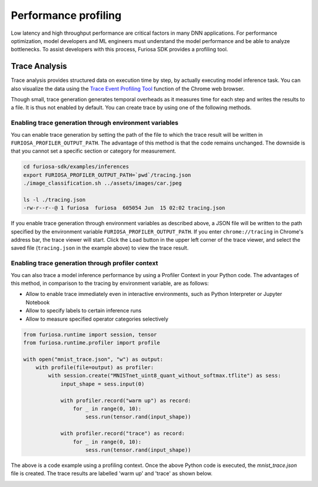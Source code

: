 .. _Profiling:

***********************************
Performance profiling
***********************************

Low latency and high throughput performance are critical factors in many DNN applications.
For performance optimization, model developers and ML engineers must understand the model performance and be able to analyze bottlenecks.
To assist developers with this process, Furiosa SDK provides a profiling tool.

Trace Analysis
---------------------------------------------------
Trace analysis provides structured data on execution time by step, by actually executing model inference task.
You can also visualize the data using the `Trace Event Profiling Tool <https://www.chromium.org/developers/how-tos/trace-event-profiling-tool/>`_ function of the Chrome web browser.

Though small, trace generation generates temporal overheads as it measures time for each step and writes the results to a file.
It is thus not enabled by default. You can create trace by using one of the following methods.


Enabling trace generation through environment variables
============================================================
You can enable trace generation by setting the path of the file to which the trace result will be written in ``FURIOSA_PROFILER_OUTPUT_PATH``. The advantage of this method is that the code remains unchanged. The downside is that you cannot set a specific section or category for measurement.

.. code-block:: sh

    cd furiosa-sdk/examples/inferences
    export FURIOSA_PROFILER_OUTPUT_PATH=`pwd`/tracing.json
    ./image_classification.sh ../assets/images/car.jpeg

    ls -l ./tracing.json
    -rw-r--r--@ 1 furiosa  furiosa  605054 Jun  15 02:02 tracing.json


If you enable trace generation through environment variables as described above, a JSON file will be written to the path specified by the environment variable ``FURIOSA_PROFILER_OUTPUT_PATH``.
If you enter ``chrome://tracing`` in Chrome's address bar, the trace viewer will start. Click the ``Load`` button in the upper left corner of the trace viewer, and select the saved file (``tracing.json`` in the example above) to view the trace result.

.. image:: ../../../imgs/tracing.png
  :alt: Tracing
  :class: with-shadow
  :align: center
  :width: 600


..
  for bottom margin of the above image

\

Enabling trace generation through profiler context
============================================================
You can also trace a model inference performance by using a Profiler Context in your Python code. The advantages of this method, in comparison to the tracing by environment variable, are as follows:

* Allow to enable trace immediately even in interactive environments, such as Python Interpreter or Jupyter Notebook
* Allow to specify labels to certain inference runs
* Allow to measure specified operator categories selectively

.. code-block:: python

    from furiosa.runtime import session, tensor
    from furiosa.runtime.profiler import profile

    with open("mnist_trace.json", "w") as output:
        with profile(file=output) as profiler:
            with session.create("MNISTnet_uint8_quant_without_softmax.tflite") as sess:
                input_shape = sess.input(0)

                with profiler.record("warm up") as record:
                    for _ in range(0, 10):
                        sess.run(tensor.rand(input_shape))

                with profiler.record("trace") as record:
                    for _ in range(0, 10):
                        sess.run(tensor.rand(input_shape))



The above is a code example using a profiling context. Once the above Python code is executed, the `mnist_trace.json` file is created. The trace results are labelled 'warm up' and 'trace' as shown below.


.. image:: ../../../imgs/mnist_trace.png
  :alt: Tracing with Profiler Context
  :class: with-shadow
  :align: center
  :width: 600


\
